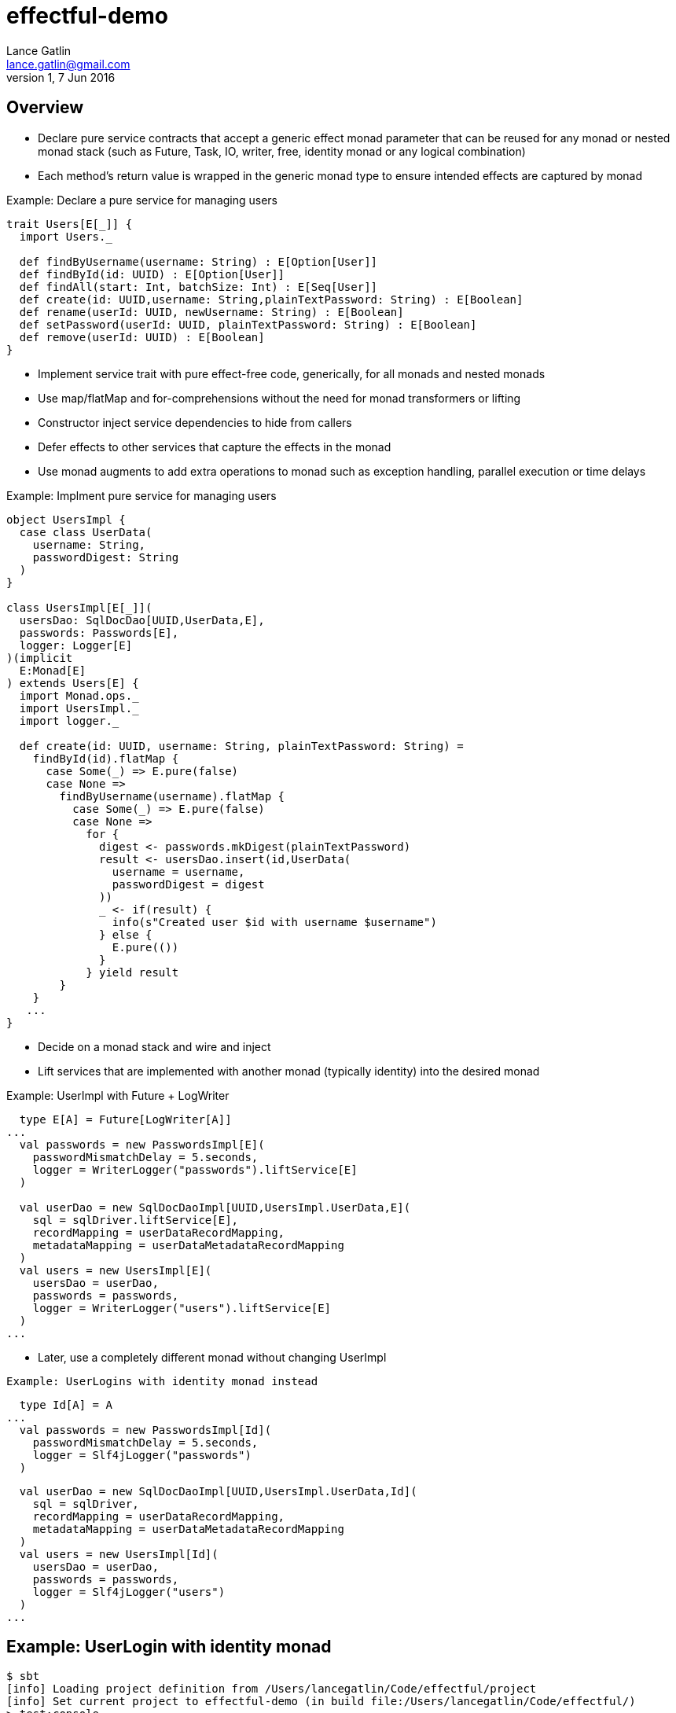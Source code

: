 = effectful-demo
Lance Gatlin <lance.gatlin@gmail.com>
v1,7 Jun 2016
:blogpost-status: unpublished
:blogpost-categories: s_mach, scala

== Overview
* Declare pure service contracts that accept a generic effect monad parameter that can be reused
for any monad or nested monad stack (such as Future, Task, IO, writer, free, identity monad or any
logical combination)
* Each method's return value is wrapped in the generic monad type to ensure intended effects
are captured by monad

Example: Declare a pure service for managing users
----
trait Users[E[_]] {
  import Users._

  def findByUsername(username: String) : E[Option[User]]
  def findById(id: UUID) : E[Option[User]]
  def findAll(start: Int, batchSize: Int) : E[Seq[User]]
  def create(id: UUID,username: String,plainTextPassword: String) : E[Boolean]
  def rename(userId: UUID, newUsername: String) : E[Boolean]
  def setPassword(userId: UUID, plainTextPassword: String) : E[Boolean]
  def remove(userId: UUID) : E[Boolean]
}
----

* Implement service trait with pure effect-free code, generically, for all monads and nested monads
* Use map/flatMap and for-comprehensions without the need for monad transformers or lifting
* Constructor inject service dependencies to hide from callers
* Defer effects to other services that capture the effects in the monad
* Use monad augments to add extra operations to monad such as exception handling,
parallel execution or time delays

Example: Implment pure service for managing users
----
object UsersImpl {
  case class UserData(
    username: String,
    passwordDigest: String
  )
}

class UsersImpl[E[_]](
  usersDao: SqlDocDao[UUID,UserData,E],
  passwords: Passwords[E],
  logger: Logger[E]
)(implicit
  E:Monad[E]
) extends Users[E] {
  import Monad.ops._
  import UsersImpl._
  import logger._

  def create(id: UUID, username: String, plainTextPassword: String) =
    findById(id).flatMap {
      case Some(_) => E.pure(false)
      case None =>
        findByUsername(username).flatMap {
          case Some(_) => E.pure(false)
          case None =>
            for {
              digest <- passwords.mkDigest(plainTextPassword)
              result <- usersDao.insert(id,UserData(
                username = username,
                passwordDigest = digest
              ))
              _ <- if(result) {
                info(s"Created user $id with username $username")
              } else {
                E.pure(())
              }
            } yield result
        }
    }
   ...
}
----

* Decide on a monad stack and wire and inject
* Lift services that are implemented with another monad (typically identity)
into the desired monad

Example: UserImpl with Future + LogWriter
----
  type E[A] = Future[LogWriter[A]]
...
  val passwords = new PasswordsImpl[E](
    passwordMismatchDelay = 5.seconds,
    logger = WriterLogger("passwords").liftService[E]
  )

  val userDao = new SqlDocDaoImpl[UUID,UsersImpl.UserData,E](
    sql = sqlDriver.liftService[E],
    recordMapping = userDataRecordMapping,
    metadataMapping = userDataMetadataRecordMapping
  )
  val users = new UsersImpl[E](
    usersDao = userDao,
    passwords = passwords,
    logger = WriterLogger("users").liftService[E]
  )
...
----

* Later, use a completely different monad without changing UserImpl
----
Example: UserLogins with identity monad instead
----
  type Id[A] = A
...
  val passwords = new PasswordsImpl[Id](
    passwordMismatchDelay = 5.seconds,
    logger = Slf4jLogger("passwords")
  )

  val userDao = new SqlDocDaoImpl[UUID,UsersImpl.UserData,Id](
    sql = sqlDriver,
    recordMapping = userDataRecordMapping,
    metadataMapping = userDataMetadataRecordMapping
  )
  val users = new UsersImpl[Id](
    usersDao = userDao,
    passwords = passwords,
    logger = Slf4jLogger("users")
  )
...
----

----

== Example: UserLogin with identity monad

----
$ sbt
[info] Loading project definition from /Users/lancegatlin/Code/effectful/project
[info] Set current project to effectful-demo (in build file:/Users/lancegatlin/Code/effectful/)
> test:console
[info] Updating {file:/Users/lancegatlin/Code/effectful/}effectful...
[info] Resolving jline#jline;2.12.1 ...
[info] Done updating.
[info] Compiling 2 Scala sources to /Users/lancegatlin/Code/effectful/target/scala-2.11/test-classes...
[info] Starting scala interpreter...
[info]
Welcome to Scala 2.11.8 (Java HotSpot(TM) 64-Bit Server VM, Java 1.8.0_77).
Type in expressions for evaluation. Or try :help.

scala> import effectful.examples.IdExample._
import effectful.examples.IdExample._

scala> uuids.gen()
res0: effectful.Id[effectful.examples.pure.uuid.UUIDs.UUID] = f54214e6-2054-4717-b2bb-b0f9c0e7fbb1

scala> users.create(res0,"lance","password")
21:53:16.293 [MLog-Init-Reporter] INFO com.mchange.v2.log.MLog - MLog clients using slf4j logging.
...
21:53:16.736 [run-main-0] INFO users - Created user f54214e6-2054-4717-b2bb-b0f9c0e7fbb1 with username lance
res1: effectful.Id[Boolean] = true

scala> userLogins.login("lance","not my password")
21:53:30.595 [run-main-0] WARN passwords - Password mismatch delaying 5 seconds
21:53:35.600 [run-main-0] WARN userLogins - User f54214e6-2054-4717-b2bb-b0f9c0e7fbb1 password mismatch
res2: effectful.Id[scalaz.\/[effectful.examples.pure.user.UserLogins.LoginFailure,effectful.examples.pure.user.UserLogins.Token]] = -\/(PasswordMismatch)

scala> userLogins.login("lance","password")
21:53:45.645 [run-main-0] INFO tokens - Issued token 8a8055cd-04e6-4e06-bd17-7a2bebce192c to user f54214e6-2054-4717-b2bb-b0f9c0e7fbb1
21:53:45.646 [run-main-0] INFO userLogins - User f54214e6-2054-4717-b2bb-b0f9c0e7fbb1 logged in, issued token 8a8055cd-04e6-4e06-bd17-7a2bebce192c
res3: effectful.Id[scalaz.\/[effectful.examples.pure.user.UserLogins.LoginFailure,effectful.examples.pure.user.UserLogins.Token]] = \/-(8a8055cd-04e6-4e06-bd17-7a2bebce192c)

scala> users.findbyId(res0)
<console>:16: error: value findbyId is not a member of effectful.examples.pure.user.impl.UsersImpl[effectful.Id]
       users.findbyId(res0)
             ^

scala> users.findById(res0)
res5: effectful.Id[Option[effectful.examples.pure.user.Users.User]] = Some(User(f54214e6-2054-4717-b2bb-b0f9c0e7fbb1,lance,w+diya9sU07ZEVMRFk4QIG0qoTKUiKuV,2016-06-08T01:53:07.661Z,None))

scala>
----

== Example: UserLogin with Future + LogWriter

----
$ sbt
[info] Loading project definition from /Users/lancegatlin/Code/effectful/project
[info] Set current project to effectful-demo (in build file:/Users/lancegatlin/Code/effectful/)
> test:console
[info] Starting scala interpreter...
[info]
Welcome to Scala 2.11.8 (Java HotSpot(TM) 64-Bit Server VM, Java 1.8.0_77).
Type in expressions for evaluation. Or try :help.

scala> import scala.concurrent._
import scala.concurrent._

scala> import scala.concurrent.duration._
import scala.concurrent.duration._

scala> import effectful.examples.FutureLogWriterExample._
import effectful.examples.FutureLogWriterExample._

scala> uuids.gen()
res0: effectful.Id[effectful.examples.pure.uuid.UUIDs.UUID] = 6cff63f8-1294-4e1a-9943-f7c5b5598f3d

scala> users.create(res0,"lance","password")
res1: effectful.examples.FutureLogWriterExample.E[Boolean] = List()

scala> 21:57:51.026 [MLog-Init-Reporter] INFO com.mchange.v2.log.MLog - MLog clients using slf4j logging.
...
Verified test user is inserted...

scala> Await.result(res1,Duration.Inf)
res2: effectful.examples.adapter.scalaz.writer.LogWriter[Boolean] = WriterT((List(LogEntry(users,Info,Created user 6cff63f8-1294-4e1a-9943-f7c5b5598f3d with username lance,None,2016-06-08T01:57:51.943Z)),true))

scala> userLogins.login("lance","not my password")
res3: effectful.examples.FutureLogWriterExample.E[scalaz.\/[effectful.examples.pure.user.UserLogins.LoginFailure,effectful.examples.pure.user.UserLogins.Token]] = List()

scala> Await.result(res3,Duration.Inf)
res4: effectful.examples.adapter.scalaz.writer.LogWriter[scalaz.\/[effectful.examples.pure.user.UserLogins.LoginFailure,effectful.examples.pure.user.UserLogins.Token]] = WriterT((List(LogEntry(passwords,Warn,Password mismatch delaying 5 seconds,None,2016-06-08T01:59:14.130Z), LogEntry(userLogins,Warn,User 6cff63f8-1294-4e1a-9943-f7c5b5598f3d password mismatch,None,2016-06-08T01:59:19.146Z)),-\/(PasswordMismatch)))

scala> userLogins.login("lance","password")
res5: effectful.examples.FutureLogWriterExample.E[scalaz.\/[effectful.examples.pure.user.UserLogins.LoginFailure,effectful.examples.pure.user.UserLogins.Token]] = List()

scala> Await.result(res6,Duration.Inf)
res6: effectful.examples.adapter.scalaz.writer.LogWriter[scalaz.\/[effectful.examples.pure.user.UserLogins.LoginFailure,effectful.examples.pure.user.UserLogins.Token]] = WriterT((List(LogEntry(tokens,Info,Issued token 273a4ec0-571c-4cfe-93c2-53198717a6b6 to user 6cff63f8-1294-4e1a-9943-f7c5b5598f3d,None,2016-06-08T01:59:37.725Z), LogEntry(userLogins,Info,User 6cff63f8-1294-4e1a-9943-f7c5b5598f3d logged in, issued token 273a4ec0-571c-4cfe-93c2-53198717a6b6,None,2016-06-08T01:59:37.725Z)),\/-(273a4ec0-571c-4cfe-93c2-53198717a6b6)))

scala>
----

== Example: UserLogin with Free monad

